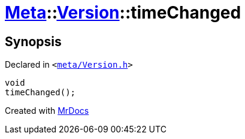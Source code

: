 [#Meta-Version-timeChanged]
= xref:Meta.adoc[Meta]::xref:Meta/Version.adoc[Version]::timeChanged
:relfileprefix: ../../
:mrdocs:


== Synopsis

Declared in `&lt;https://github.com/PrismLauncher/PrismLauncher/blob/develop/launcher/meta/Version.h#L76[meta&sol;Version&period;h]&gt;`

[source,cpp,subs="verbatim,replacements,macros,-callouts"]
----
void
timeChanged();
----



[.small]#Created with https://www.mrdocs.com[MrDocs]#
